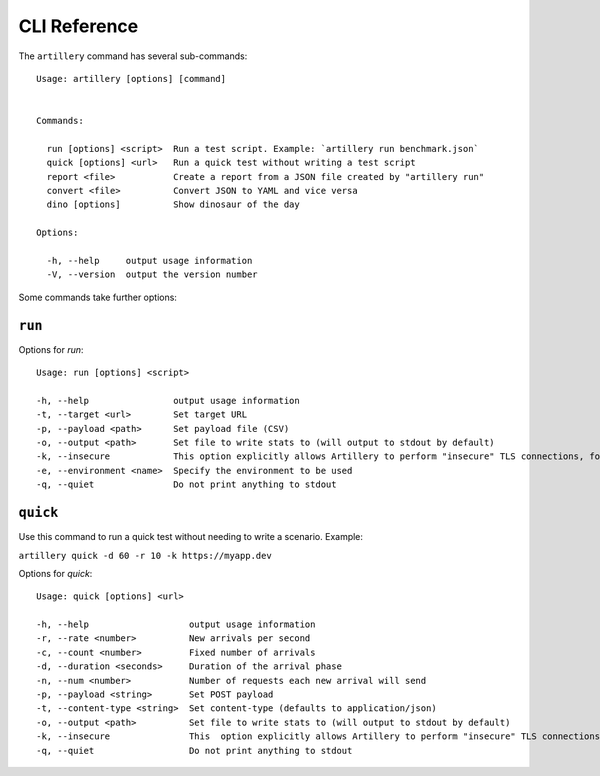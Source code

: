 CLI Reference
*************

The ``artillery`` command has several sub-commands:
::

  Usage: artillery [options] [command]


  Commands:

    run [options] <script>  Run a test script. Example: `artillery run benchmark.json`
    quick [options] <url>   Run a quick test without writing a test script
    report <file>           Create a report from a JSON file created by "artillery run"
    convert <file>          Convert JSON to YAML and vice versa
    dino [options]          Show dinosaur of the day

  Options:

    -h, --help     output usage information
    -V, --version  output the version number


Some commands take further options:

``run``
#######

Options for `run`:
::

  Usage: run [options] <script>

  -h, --help                output usage information
  -t, --target <url>        Set target URL
  -p, --payload <path>      Set payload file (CSV)
  -o, --output <path>       Set file to write stats to (will output to stdout by default)
  -k, --insecure            This option explicitly allows Artillery to perform "insecure" TLS connections, for testing with self-signed certificates
  -e, --environment <name>  Specify the environment to be used
  -q, --quiet               Do not print anything to stdout


``quick``
#########

Use this command to run a quick test without needing to write a scenario. Example:

``artillery quick -d 60 -r 10 -k https://myapp.dev``

Options for `quick`:
::
  
  Usage: quick [options] <url>

  -h, --help                   output usage information
  -r, --rate <number>          New arrivals per second
  -c, --count <number>         Fixed number of arrivals
  -d, --duration <seconds>     Duration of the arrival phase
  -n, --num <number>           Number of requests each new arrival will send
  -p, --payload <string>       Set POST payload
  -t, --content-type <string>  Set content-type (defaults to application/json)
  -o, --output <path>          Set file to write stats to (will output to stdout by default)
  -k, --insecure               This  option explicitly allows Artillery to perform "insecure" TLS connections, for testing withself-signed certificates
  -q, --quiet                  Do not print anything to stdout
